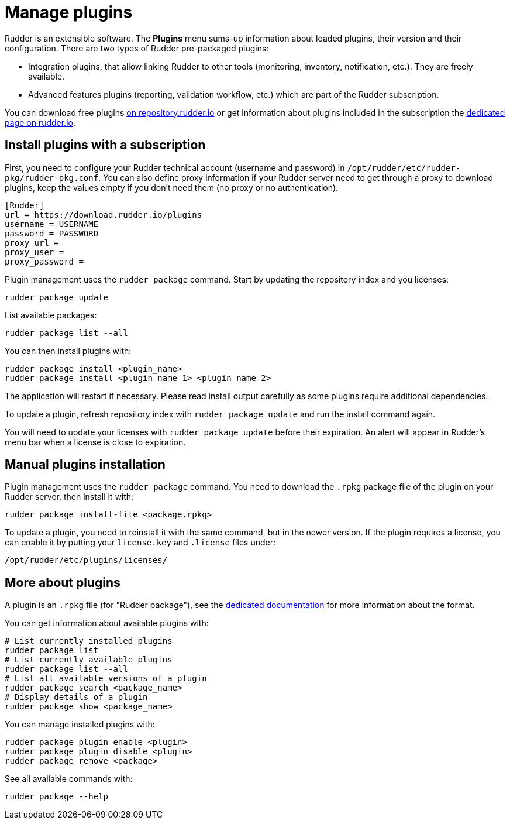 [[plugins-management]]
= Manage plugins

Rudder is an extensible software. The *Plugins*
menu sums-up information about loaded plugins, their version and their
configuration. There are two types of Rudder pre-packaged plugins:

* Integration plugins, that allow linking Rudder to other tools (monitoring, inventory, notification, etc.). They are freely available.
* Advanced features plugins (reporting, validation workflow, etc.) which are part of the Rudder subscription.

You can download free plugins https://repository.rudder.io/plugins/[on repository.rudder.io] or get information about plugins included in the subscription the https://www.rudder.io/software/features/[dedicated page on rudder.io].

== Install plugins with a subscription

First, you need to configure your Rudder technical account (username and password) in
`/opt/rudder/etc/rudder-pkg/rudder-pkg.conf`. You can also define proxy information if your Rudder server need to get
 through a proxy to download plugins, keep the values empty if you don't need them (no proxy or no authentication).

[source,ini]
----
[Rudder]
url = https://download.rudder.io/plugins
username = USERNAME
password = PASSWORD
proxy_url = 
proxy_user = 
proxy_password =
----

Plugin management uses the `rudder package` command.
Start by updating the repository index and you licenses:

----
rudder package update
----

List available packages:

----
rudder package list --all
----

You can then install plugins with:

----
rudder package install <plugin_name>
rudder package install <plugin_name_1> <plugin_name_2>
----

The application will restart if necessary. Please read install output carefully as some
plugins require additional dependencies.

To update a plugin, refresh repository index with `rudder package update` and run the install
command again.

You will need to update your licenses with `rudder package update` before their expiration.
An alert will appear in Rudder's menu bar when a license is close to expiration.

== Manual plugins installation

Plugin management uses the `rudder package` command.
You need to download the `.rpkg` package file of the plugin on your Rudder server,
then install it with:

----
rudder package install-file <package.rpkg>
----

To update a plugin, you need to reinstall it with the same command, but in the newer version.
If the plugin requires a license, you can enable it by putting your `license.key` and `.license` files under:

----
/opt/rudder/etc/plugins/licenses/
----

== More about plugins

A plugin is an `.rpkg` file (for "Rudder package"), see the xref:reference:plugin_format.adoc[dedicated documentation] for more
information about the format.

You can get information about available plugins with:

----
# List currently installed plugins
rudder package list
# List currently available plugins
rudder package list --all
# List all available versions of a plugin
rudder package search <package_name>
# Display details of a plugin
rudder package show <package_name>
----

You can manage installed plugins with:

----
rudder package plugin enable <plugin>
rudder package plugin disable <plugin>
rudder package remove <package>
----

See all available commands with:

----
rudder package --help
----

